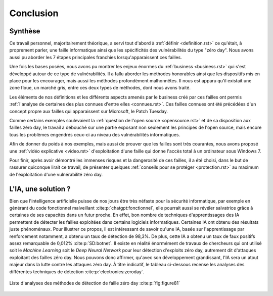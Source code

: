 .. _conclusion.rst:

Conclusion
##########

Synthèse
========
Ce travail personnel, majoritairement théorique, a servi tout d'abord à :ref:`définir <definition.rst>` ce qu'était, à proprement parler, 
une faille informatique ainsi que les spécificités des vulnérabilités du type "zéro day". 
Nous avons aussi pu aborder les 7 étapes principales franchies lorsqu'apparaissent ces failles. 

Une fois les bases posées, nous avons pu montrer les enjeux énormes du :ref:`business <business.rst>` qui s'est développé autour de ce type de vulnérabilités.
Il a fallu aborder les méthodes honorables ainsi que les dispositifs mis en place pour les encourager, mais aussi les méthodes profondément malhonnêtes. 
Il nous est apparu qu'il existait une zone floue, un marché gris, entre ces deux types de méthodes, dont nous avons traité. 

Les éléments de nos définitions et les différents aspects amenés par le business créé par ces failles ont permis :ref:`l'analyse de certaines des plus connues d'entre elles <connues.rst>`.  
Ces failles connues ont été précédées d'un concept propre aux failles qui apparaissent sur Microsoft, le Patch Tuesday. 

Comme certains exemples soulevaient la :ref:`question de l'open source <opensource.rst>` et de sa disposition aux failles zéro day, 
le travail a débouché sur une partie exposant non seulement les principes de l'open source, mais encore tous les problèmes engendrés ceux-ci au niveau des vulnérabilités informatiques. 

Afin de donner du poids à nos exemples, mais aussi de prouver que les failles sont très courantes, nous avons proposé une :ref:`vidéo explicative <video.rst>`  d'exploitation d'une faille 
qui donne l'accès total à un ordinateur sous Windows 7.

Pour finir, après avoir démontré les immenses risques et la dangerosité de ces failles, il a été choisi, dans le but de rassurer quiconque lirait ce travail, de présenter 
quelques :ref:`conseils pour se protéger <protection.rst>` au maximum de l'exploitation d'une vulnérabilité zéro day.


L'IA, une solution ?
====================

Bien que l'intelligence artificielle puisse de nos jours être très néfaste pour la sécurité informatique, 
par exemple en générant du code fonctionnel malveillant :cite:p:`chatgpt:fonctionnel`, 
elle pourrait aussi se révéler salvatrice grâce à certaines de ses capacités dans un futur proche. 
En effet, bon nombre de techniques d'apprentissages des IA permettent de détecter les failles exploitées dans certains logiciels informatiques. 
Certaines IA ont obtenu des résultats juste phénoménaux. 
Pour illustrer ce propos, il est intéressant de savoir qu'une IA, basée sur l'apprentissage par renforcement notamment, a obtenu un taux de détection de 98,3%. 
De plus, cette IA a obtenu un taux de faux positifs assez remarquable de 0,012% :cite:p:`SD:botnet`. 
Il existe en réalité énormément de travaux de chercheurs qui ont utilisé soit le *Machine Learning* soit le *Deep Neural Network* pour leur détection d'exploits zéro day, autrement dit d'attaques exploitant des failles zéro day. 
Nous pouvons donc affirmer, qu'avec son développement grandissant, l'IA sera un atout majeur dans la lutte contre les attaques zéro day.
À titre indicatif, le tableau ci-dessous recense les analyses des différentes techniques de détection :cite:p:`electronics:zeroday`.

.. figure:: ./images/analysis.png
    :name: figure81
    :scale: 60%
    :align: center
    
    Liste d'analyses des méthodes de détection de faille zéro day :cite:p:`fig:figure81`






